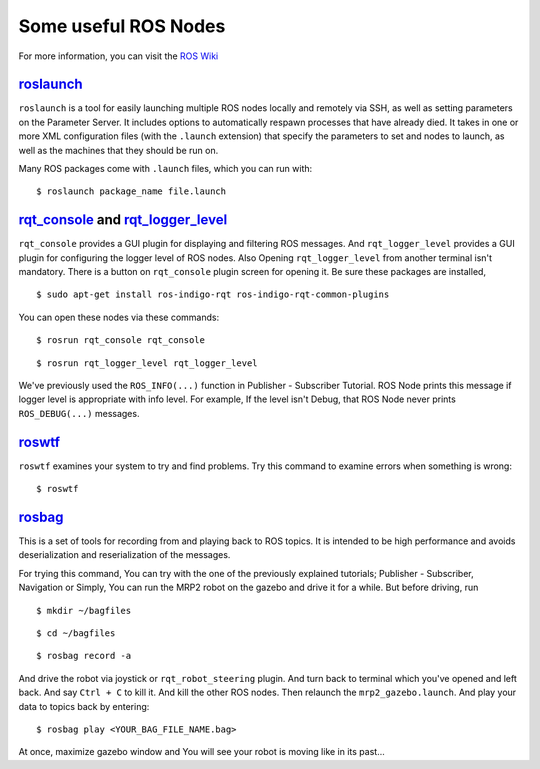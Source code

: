 Some useful ROS Nodes
========================

For more information, you can visit the `ROS Wiki <http://wiki.ros.org>`_

`roslaunch <http://wiki.ros.org/roslaunch>`_
--------------------------------------------

``roslaunch`` is a tool for easily launching multiple ROS nodes locally and remotely via SSH, as well as setting parameters on the Parameter Server. It includes options to automatically respawn processes that have already died. It takes in one or more XML configuration files (with the ``.launch`` extension) that specify the parameters to set and nodes to launch, as well as the machines that they should be run on.

Many ROS packages come with ``.launch`` files, which you can run with:

::
	
	$ roslaunch package_name file.launch


`rqt_console <http://wiki.ros.org/rqt_console>`_ and `rqt_logger_level <http://wiki.ros.org/rqt_logger_level>`_
---------------------------------------------------------------------------------------------------------------------------------------------------

``rqt_console`` provides a GUI plugin for displaying and filtering ROS messages. And ``rqt_logger_level`` provides a GUI plugin for configuring the logger level of ROS nodes. Also  Opening ``rqt_logger_level`` from another terminal isn't mandatory. There is a button on ``rqt_console`` plugin screen for opening it. Be sure these packages are installed,

::
	
	$ sudo apt-get install ros-indigo-rqt ros-indigo-rqt-common-plugins 

You can open these nodes via these commands:

::
	
	$ rosrun rqt_console rqt_console

::
	
	$ rosrun rqt_logger_level rqt_logger_level

We've previously used the ``ROS_INFO(...)`` function in Publisher - Subscriber Tutorial. ROS Node prints this message if logger level is appropriate with info level. For example, If the level isn't Debug, that ROS Node never prints ``ROS_DEBUG(...)`` messages.

`roswtf <http://wiki.ros.org/roswtf>`_
--------------------------------------

``roswtf`` examines your system to try and find problems. Try this command to examine errors when something is wrong:

::
	
	$ roswtf

`rosbag <http://wiki.ros.org/rosbag>`_
--------------------------------------

This is a set of tools for recording from and playing back to ROS topics. It is intended to be high performance and avoids deserialization and reserialization of the messages.

For trying this command, You can try with the one of the previously explained tutorials; Publisher - Subscriber, Navigation or Simply, You can run the MRP2 robot on the gazebo and drive it for a while. But before driving, run

::
	
	$ mkdir ~/bagfiles

::
	
	$ cd ~/bagfiles

::
	
	$ rosbag record -a

And drive the robot via joystick or ``rqt_robot_steering`` plugin. And turn back to terminal which you've opened and left back. And say ``Ctrl + C`` to kill it. And kill the other ROS nodes. Then relaunch the ``mrp2_gazebo.launch``. And play your data to topics back by entering:

::
	
	$ rosbag play <YOUR_BAG_FILE_NAME.bag>

At once, maximize gazebo window and You will see your robot is moving like in its past...
